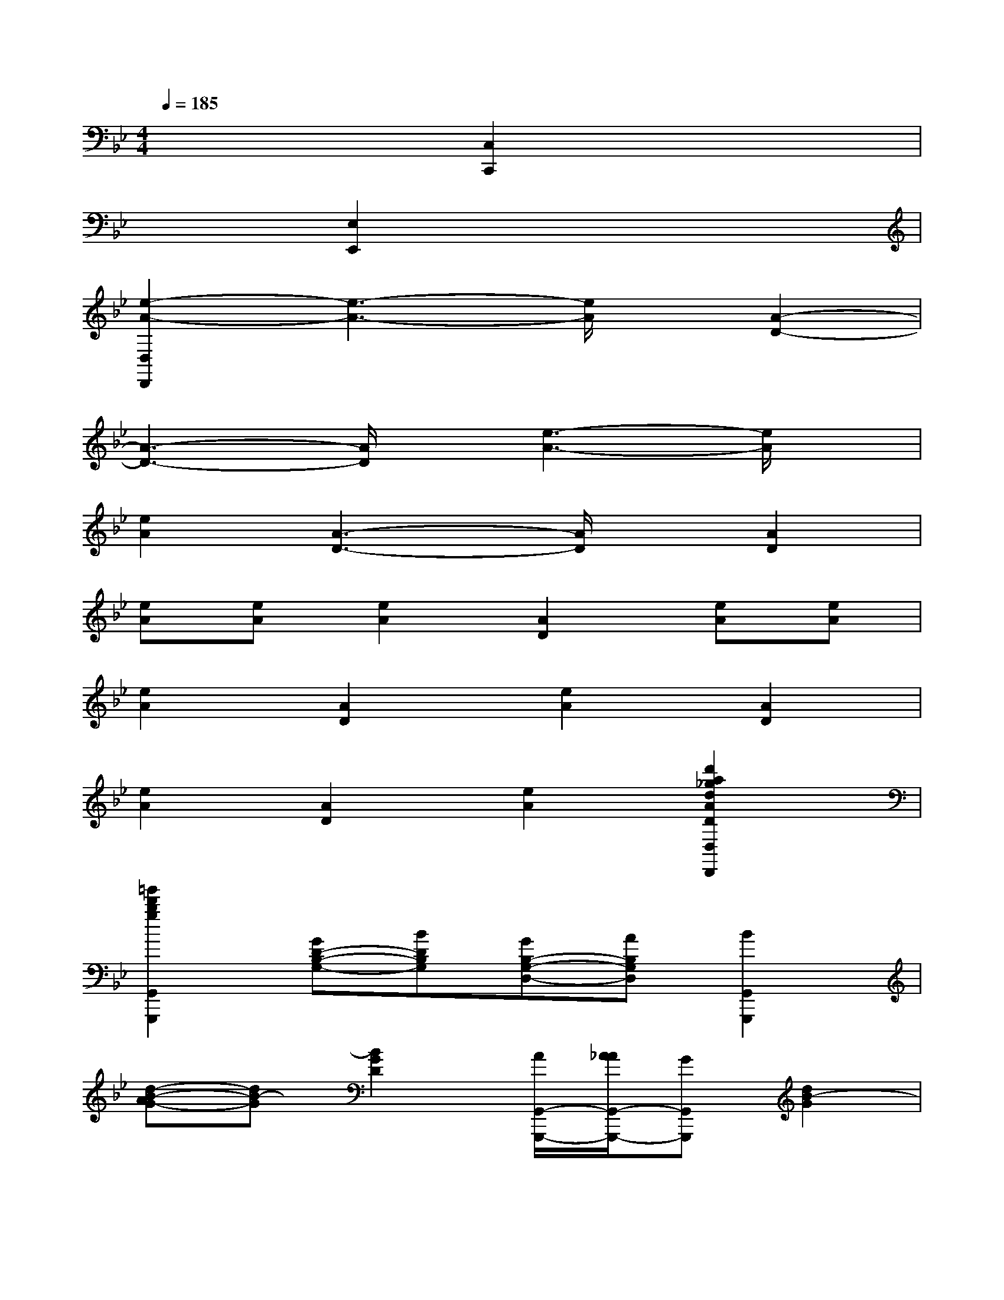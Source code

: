 X:1
T:
M:4/4
L:1/8
Q:1/4=185
K:Bb%2flats
V:1
x4[C,2C,,2]x2|
x2[E,2E,,2]x4|
[e2-A2-D,2D,,2][e3-A3-][e/2A/2]x/2[A2-D2-]|
[A3-D3-][A/2D/2]x/2[e3-A3-][e/2A/2]x/2|
[e2A2][A3-D3-][A/2D/2]x/2[A2D2]|
[eA][eA][e2A2][A2D2][eA][eA]|
[e2A2][A2D2][e2A2][A2D2]|
[e2A2][A2D2][e2A2][d'2a2_g2d2A2D2D,2A,,2_G,,2D,,2]|
[=g'2d'2b2g2G,,2G,,,2][GD-B,-G,-][BDB,G,][GB,-G,-D,-][AB,G,D,][B2G,,2G,,,2]|
[d-B-AG-][dB-G][B2G2D2][A/2G,,/2-G,,,/2-][A/2_A/2G,,/2-G,,,/2-][GG,,G,,,][d2B2-G2]|
[B-G-D-][B=AGD][B2G,,2G,,,2][d-B-AG-][dB-G][B2G2D2]|
[_A2F,,2F,,,2][e2c2-_A2][c-_A-E-][cB_AE][c2F,,2F,,,2]|
[e-c-B_A-][ec-_A][c2_A2E2][B/2F,,/2-F,,,/2-][B/2=A/2F,,/2-F,,,/2-][_AF,,F,,,][e2c2_A2]|
[c-_A-E-][cB_AE][c2F,,2F,,,2][e2c2_A2][c-B_A-E-][c_AE]|
[G,2G,,2G,,,2][g'gB-G-D-][b'bBGD][g'gG-D-B,-][=a'aGDB,][b'2b2G,2G,,2]|
[a'aB-G-D-][b'bBGD][g'gG-D-B,-][b'bGDB,][a'/2a/2G,/2-G,,/2-][a'/2a/2G,/2-G,,/2-][g'gG,G,,][g'gB-G-D-][b'bBGD]